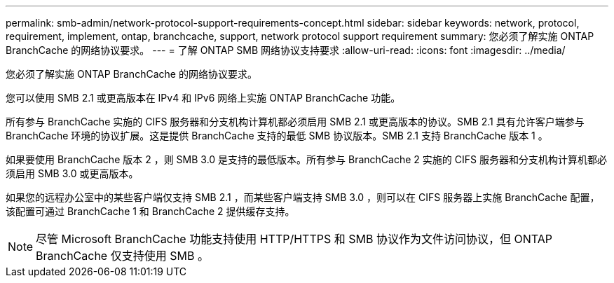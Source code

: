 ---
permalink: smb-admin/network-protocol-support-requirements-concept.html 
sidebar: sidebar 
keywords: network, protocol, requirement, implement, ontap, branchcache, support, network protocol support requirement 
summary: 您必须了解实施 ONTAP BranchCache 的网络协议要求。 
---
= 了解 ONTAP SMB 网络协议支持要求
:allow-uri-read: 
:icons: font
:imagesdir: ../media/


[role="lead"]
您必须了解实施 ONTAP BranchCache 的网络协议要求。

您可以使用 SMB 2.1 或更高版本在 IPv4 和 IPv6 网络上实施 ONTAP BranchCache 功能。

所有参与 BranchCache 实施的 CIFS 服务器和分支机构计算机都必须启用 SMB 2.1 或更高版本的协议。SMB 2.1 具有允许客户端参与 BranchCache 环境的协议扩展。这是提供 BranchCache 支持的最低 SMB 协议版本。SMB 2.1 支持 BranchCache 版本 1 。

如果要使用 BranchCache 版本 2 ，则 SMB 3.0 是支持的最低版本。所有参与 BranchCache 2 实施的 CIFS 服务器和分支机构计算机都必须启用 SMB 3.0 或更高版本。

如果您的远程办公室中的某些客户端仅支持 SMB 2.1 ，而某些客户端支持 SMB 3.0 ，则可以在 CIFS 服务器上实施 BranchCache 配置，该配置可通过 BranchCache 1 和 BranchCache 2 提供缓存支持。

[NOTE]
====
尽管 Microsoft BranchCache 功能支持使用 HTTP/HTTPS 和 SMB 协议作为文件访问协议，但 ONTAP BranchCache 仅支持使用 SMB 。

====